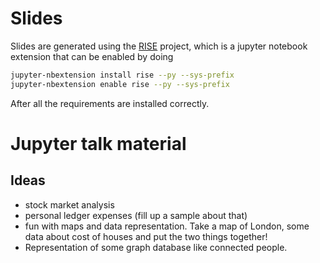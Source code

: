* Slides

Slides are generated using the [[https://github.com/damianavila/RISE][RISE]] project, which is a jupyter
notebook extension that can be enabled by doing 

#+BEGIN_SRC sh
  jupyter-nbextension install rise --py --sys-prefix
  jupyter-nbextension enable rise --py --sys-prefix
#+END_SRC

After all the requirements are installed correctly.

* Jupyter talk material

** Ideas

- stock market analysis
- personal ledger expenses (fill up a sample about that)
- fun with maps and data representation.
  Take a map of London, some data about cost of houses and put the two things together!
- Representation of some graph database like connected people.
